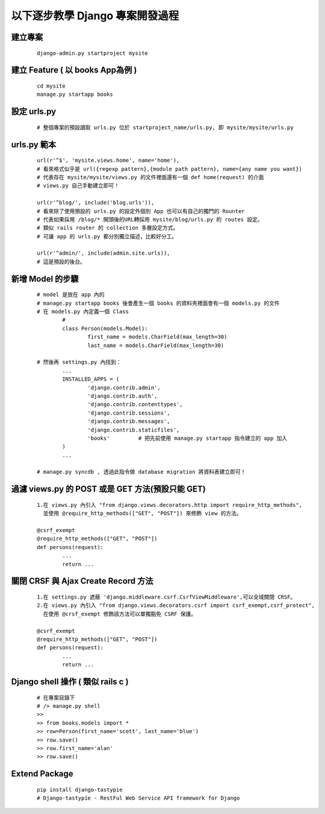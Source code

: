 以下逐步教學 Django 專案開發過程
================================

建立專案
--------
	
	::
	
		django-admin.py startproject mysite


建立 Feature ( 以 books App為例 )
---------------------------------
	
	::

		cd mysite
		manage.py startapp books


設定 urls.py
------------
	
	::

		# 整個專案的預設讀取 urls.py 位於 startproject_name/urls.py, 即 mysite/mysite/urls.py

urls.py 範本
------------

	::

		url(r'^$', 'mysite.views.home', name='home'),
		# 看來格式似乎是 url({regexp pattern},{module path pattern}, name={any name you want})
		# 代表存在 mysite/mysite/views.py 的文件裡面還有一個 def home(request) 的介面
		# views.py 自己手動建立即可！

		url(r'^blog/', include('blog.urls')),
		# 看來除了使用預設的 urls.py 的設定外個別 App 也可以有自己的獨門的 Rounter
		# 代表如果採用 /blog/* 開頭後的URL轉採用 mysite/blog/urls.py 的 routes 設定。
		# 類似 rails router 的 collection 多層設定方式。
		# 可讓 app 的 urls.py 都分別獨立描述，比較好分工。

		url(r'^admin/', include(admin.site.urls)),
		# 這是預設的後台。

新增 Model 的步驟
-----------------

	::

		# model 是放在 app 內的
		# manage.py startapp books 後會產生一個 books 的資料夾裡面會有一個 models.py 的文件
		# 在 models.py 內定義一個 Class
			#
			class Person(models.Model):
				first_name = models.CharField(max_length=30)
				last_name = models.CharField(max_length=30)

		# 然後再 settings.py 內找到：
			...
			INSTALLED_APPS = (
				'django.contrib.admin',
				'django.contrib.auth',
				'django.contrib.contenttypes',
				'django.contrib.sessions',
				'django.contrib.messages',
				'django.contrib.staticfiles',
				'books'         # 把先前使用 manage.py startapp 指令建立的 app 加入
			)
			...

		# manage.py syncdb , 透過此指令做 database migration 將資料表建立即可！

過濾 views.py 的 POST 或是 GET 方法(預設只能 GET)
-------------------------------------------------

	::

		1.在 views.py 內引入 "from django.views.decorators.http import require_http_methods",
		  並使用 @require_http_methods(["GET", "POST"]) 來修飾 view 的方法。
		
		@csrf_exempt
		@require_http_methods(["GET", "POST"])
		def persons(request):
			...
			return ...


關閉 CRSF 與 Ajax Create Record 方法
------------------------------------

	::

		1.在 settings.py 遮蔽 'django.middleware.csrf.CsrfViewMiddleware',可以全域關閉 CRSF。
		2.在 views.py 內引入 "from django.views.decorators.csrf import csrf_exempt,csrf_protect",
		  在使用 @crsf_exempt 修飾該方法可以單獨豁免 CSRF 保護。

		@csrf_exempt
		@require_http_methods(["GET", "POST"])
		def persons(request):
			...
			return ...


Django shell 操作 ( 類似 rails c )
----------------------------------
	
	::

		# 在專案目錄下
		# /> manage.py shell
		>> 
		>> from books.models import *
		>> row=Person(first_name='scott', last_name='blue')
		>> row.save()
		>> row.first_name='alan'
		>> row.save()

Extend Package
--------------

	::

		pip install django-tastypie
		# Django-tastypie - RestFul Web Service API framework for Django

